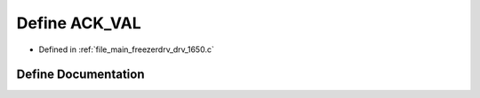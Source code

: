 .. _exhale_define_drv__1650_8c_1a1d64a546dacc15052a6c4887f9d0020f:

Define ACK_VAL
==============

- Defined in :ref:`file_main_freezerdrv_drv_1650.c`


Define Documentation
--------------------


.. doxygendefine:: ACK_VAL

